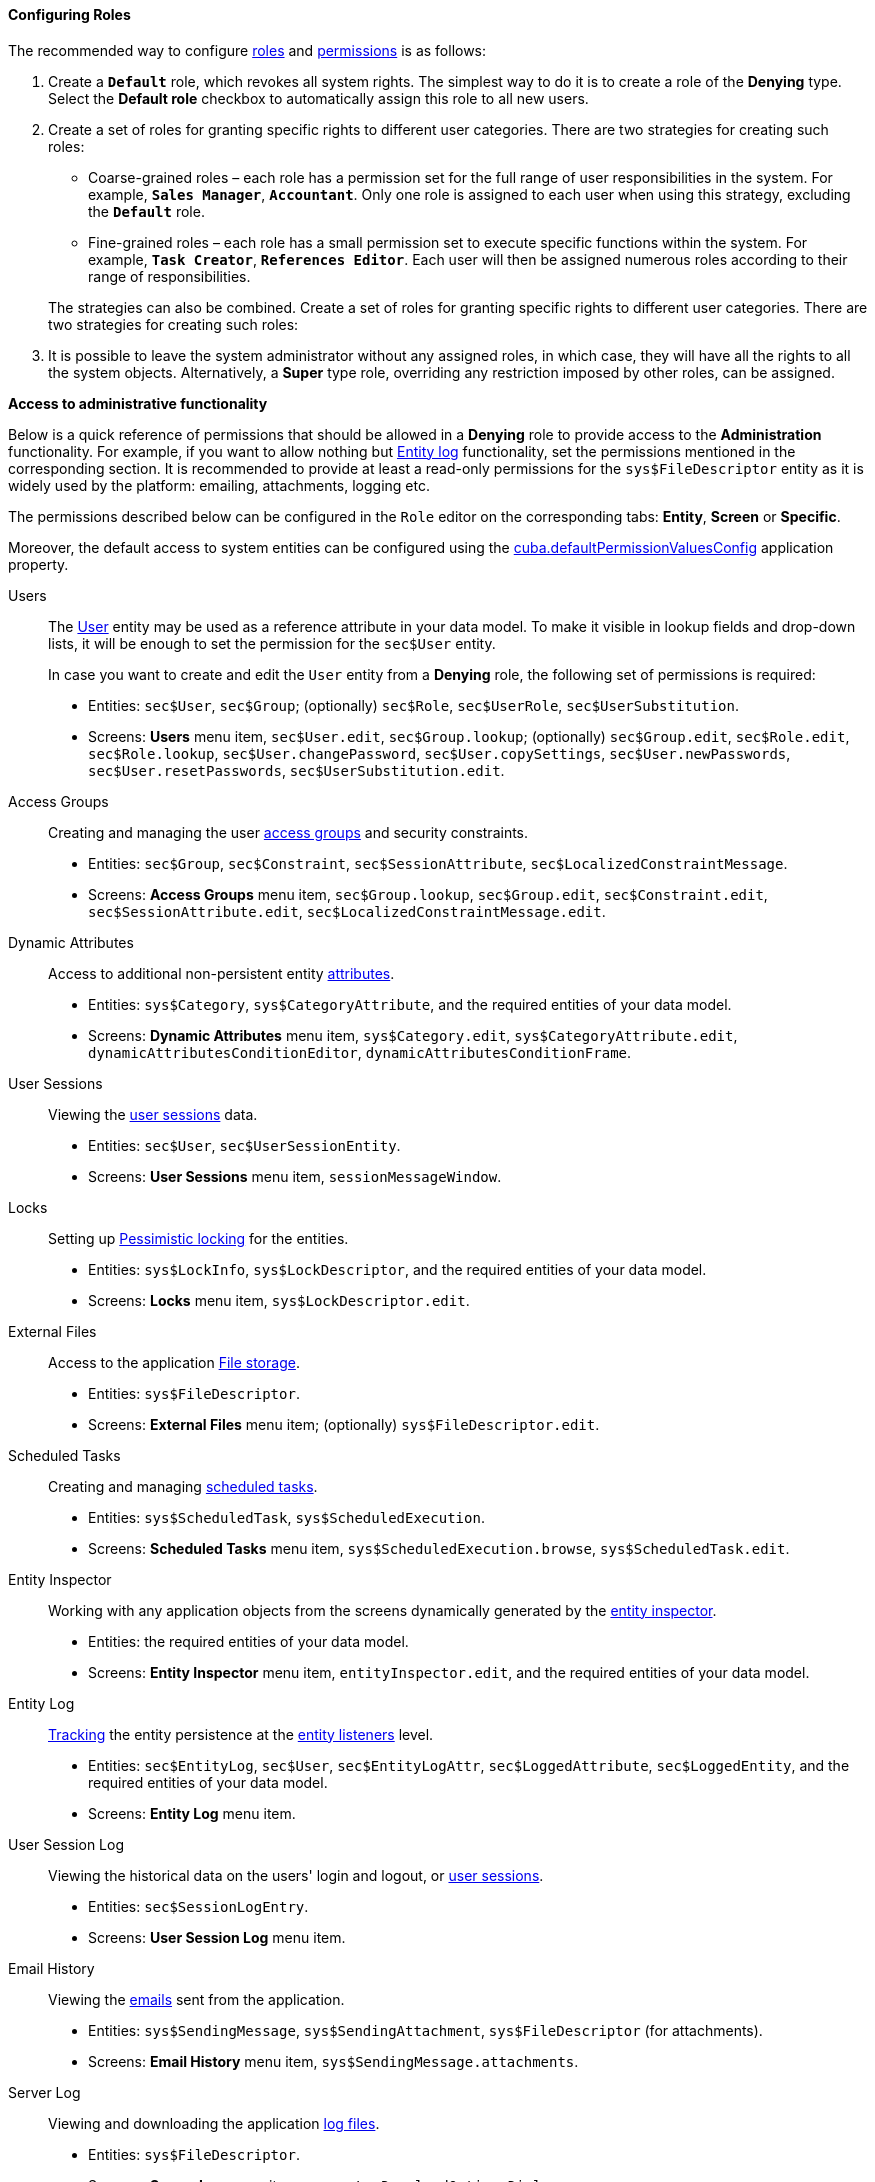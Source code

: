 :sourcesdir: ../../../../source

[[roles_example]]
==== Configuring Roles

The recommended way to configure <<roles,roles>> and <<permissions,permissions>> is as follows:

. Create a `*Default*` role, which revokes all system rights. The simplest way to do it is to create a role of the *Denying* type. Select the *Default role* checkbox to automatically assign this role to all new users.

. Create a set of roles for granting specific rights to different user categories. There are two strategies for creating such roles:
+
--
* Coarse-grained roles – each role has a permission set for the full range of user responsibilities in the system. For example, `*Sales Manager*`, `*Accountant*`. Only one role is assigned to each user when using this strategy, excluding the `*Default*` role.

* Fine-grained roles – each role has a small permission set to execute specific functions within the system. For example, `*Task Creator*`, `*References Editor*`. Each user will then be assigned numerous roles according to their range of responsibilities.

The strategies can also be combined. Create a set of roles for granting specific rights to different user categories. There are two strategies for creating such roles:
--

. It is possible to leave the system administrator without any assigned roles, in which case, they will have all the rights to all the system objects. Alternatively, a *Super* type role, overriding any restriction imposed by other roles, can be assigned.

[[roles_example_permissions]]
*Access to administrative functionality*

Below is a quick reference of permissions that should be allowed in a *Denying* role to provide access to the *Administration* functionality.
For example, if you want to allow nothing but <<entity_log,Entity log>> functionality, set the permissions mentioned in the corresponding section.
It is recommended to provide at least a read-only permissions for the `sys$FileDescriptor` entity as it is widely used by the platform: emailing, attachments, logging etc.

The permissions described below can be configured in the `Role` editor on the corresponding tabs: *Entity*, *Screen* or *Specific*.

Moreover, the default access to system entities can be configured using the <<cuba.defaultPermissionValuesConfig,cuba.defaultPermissionValuesConfig>> application property.

Users::
+
--
The <<users,User>> entity may be used as a reference attribute in your data model. To make it visible in lookup fields and drop-down lists, it will be enough to set the permission for the `sec$User` entity.

In case you want to create and edit the `User` entity from a *Denying* role, the following set of permissions is required:

* Entities: `sec$User`, `sec$Group`; (optionally) `sec$Role`, `sec$UserRole`, `sec$UserSubstitution`.

* Screens: *Users* menu item, `sec$User.edit`, `sec$Group.lookup`; (optionally) `sec$Group.edit`, `sec$Role.edit`, `sec$Role.lookup`, `sec$User.changePassword`, `sec$User.copySettings`, `sec$User.newPasswords`, `sec$User.resetPasswords`, `sec$UserSubstitution.edit`.
--

Access Groups::
+
--
Creating and managing the user <<groups,access groups>> and security constraints.

* Entities: `sec$Group`, `sec$Constraint`, `sec$SessionAttribute`, `sec$LocalizedConstraintMessage`.

* Screens: *Access Groups* menu item, `sec$Group.lookup`, `sec$Group.edit`, `sec$Constraint.edit`, `sec$SessionAttribute.edit`, `sec$LocalizedConstraintMessage.edit`.
--

Dynamic Attributes::
+
--
Access to additional non-persistent entity <<dynamic_attributes,attributes>>.

* Entities: `sys$Category`, `sys$CategoryAttribute`, and the required entities of your data model.

* Screens: *Dynamic Attributes* menu item, `sys$Category.edit`, `sys$CategoryAttribute.edit`, `dynamicAttributesConditionEditor`, `dynamicAttributesConditionFrame`.
--

User Sessions::
+
--
Viewing the <<userSession,user sessions>> data.

* Entities: `sec$User`, `sec$UserSessionEntity`.

* Screens: *User Sessions* menu item, `sessionMessageWindow`.
--

Locks::
+
--
Setting up <<pessimistic_locking,Pessimistic locking>> for the entities.

* Entities: `sys$LockInfo`, `sys$LockDescriptor`, and the required entities of your data model.

* Screens: *Locks* menu item, `sys$LockDescriptor.edit`.
--

External Files::
+
--
Access to the application <<file_storage,File storage>>.

* Entities: `sys$FileDescriptor`.

* Screens: *External Files* menu item; (optionally) `sys$FileDescriptor.edit`.
--

Scheduled Tasks::
+
--
Creating and managing <<scheduled_tasks,scheduled tasks>>.

* Entities: `sys$ScheduledTask`, `sys$ScheduledExecution`.

* Screens: *Scheduled Tasks* menu item, `sys$ScheduledExecution.browse`, `sys$ScheduledTask.edit`.
--

Entity Inspector::
+
--
Working with any application objects from the screens dynamically generated by the <<entity_inspector,entity inspector>>.

* Entities: the required entities of your data model.

* Screens: *Entity Inspector* menu item, `entityInspector.edit`, and the required entities of your data model.
--

Entity Log::
+
--
<<entity_log,Tracking>> the entity persistence at the <<entity_listeners,entity listeners>> level.

* Entities: `sec$EntityLog`, `sec$User`, `sec$EntityLogAttr`, `sec$LoggedAttribute`, `sec$LoggedEntity`, and the required entities of your data model.

* Screens: *Entity Log* menu item.
--

User Session Log::
+
--
Viewing the historical data on the users' login and logout, or <<userSession_log,user sessions>>.

* Entities: `sec$SessionLogEntry`.

* Screens: *User Session Log* menu item.
--

Email History::
+
--
Viewing the <<email_sending,emails>> sent from the application.

* Entities: `sys$SendingMessage`, `sys$SendingAttachment`, `sys$FileDescriptor` (for attachments).

* Screens: *Email History* menu item, `sys$SendingMessage.attachments`.
--

Server Log::
+
--
Viewing and downloading the application <<logging_setup_tomcat,log files>>.

* Entities: `sys$FileDescriptor`.

* Screens: *Server Log* menu item, `serverLogDownloadOptionsDialog`.

* Specific: Download log files.
--

Screen Profiler::
+
--
The statistics on the application screens usage and spent time.

* Entities: `sec$User`, `sys$ScreenProfilerEvent`.

* Screens: *Screen Profiler* menu item.
--